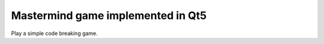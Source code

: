 Mastermind game implemented in Qt5
==================================

Play a simple code breaking game.
